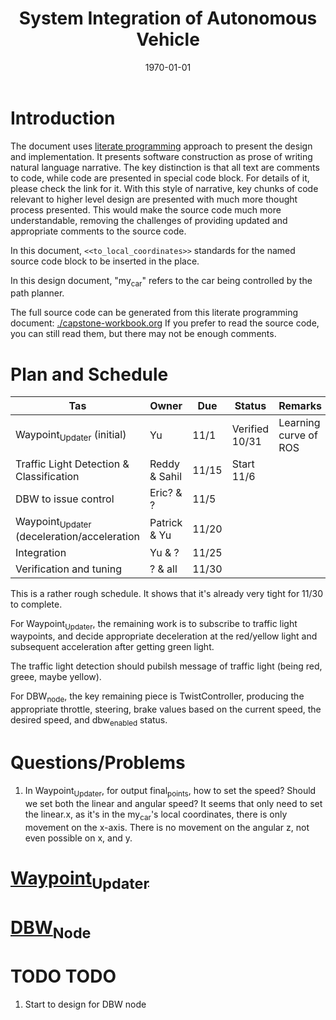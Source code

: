 #+LATEX_CLASS: article
#+LATEX_CLASS_OPTIONS:
#+LATEX_HEADER:
#+LATEX_HEADER_EXTRA:
#+DESCRIPTION:
#+KEYWORDS:
#+SUBTITLE:
#+LATEX_COMPILER: pdflatex
#+DATE: \today

#+TITLE: System Integration of Autonomous Vehicle

* Introduction

The document uses [[https://en.wikipedia.org/wiki/Literate_programming][literate programming]] approach to present the
design and implementation. It presents software construction as prose of writing natural language narrative.
The key distinction is that all text are comments to code, while code are presented in special code block.
For details of it, please check the link for it.
With this style of narrative, key chunks of code relevant to higher level design are presented with
much more thought process presented. This would make the source code much more understandable, removing the challenges of providing
updated and appropriate comments to the source code.

In this document, =<<to_local_coordinates>>= standards for the named source code block to be inserted in the place.

In this design document, "my_car" refers to the car being controlled by the path planner.

The full source code can be generated from this literate programming document: [[./capstone-workbook.org]]
If you prefer to read the source code, you can still read them, but there may not be enough comments.

* Plan and Schedule

| Tas                                         | Owner         | Due   | Status         | Remarks               |
|---------------------------------------------+---------------+-------+----------------+-----------------------|
| Waypoint_Updater (initial)                  | Yu            | 11/1  | Verified 10/31 | Learning curve of ROS |
| Traffic Light Detection & Classification    | Reddy & Sahil | 11/15 | Start 11/6     |                       |
| DBW to issue control                        | Eric? & ?     | 11/5  |                |                       |
| Waypoint_Updater (deceleration/acceleration | Patrick & Yu  | 11/20 |                |                       |
| Integration                                 | Yu & ?        | 11/25 |                |                       |
| Verification and tuning                     | ? & all       | 11/30 |                |                       |

This is a rather rough schedule. It shows that it's already very tight for 11/30 to complete.

For Waypoint_Updater, the remaining work is to subscribe to traffic light waypoints, and decide appropriate deceleration at the red/yellow light
and subsequent acceleration after getting green light.

The traffic light detection should pubilsh message of traffic light (being red, greee, maybe yellow).

For DBW_node, the key remaining piece is TwistController, producing the appropriate throttle, steering, brake values based on
the current speed, the desired speed, and dbw_enabled status.

* Questions/Problems
  1. In Waypoint_Updater, for output final_points, how to set the speed? Should we set both the linear and angular speed?
     It seems that only need to set the linear.x, as it's in the my_car's local coordinates, there is only movement on the x-axis.
     There is no movement on the angular z, not even possible on x, and y.

* [[file:waypoint_updater.org][Waypoint_Updater]]

* [[file:dbw_workbook.org][DBW_Node]]

* TODO TODO

1. Start to design for DBW node
